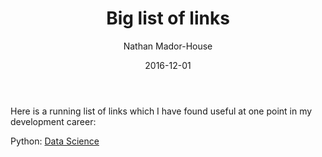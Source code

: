#+TITLE: Big list of links
#+AUTHOR: Nathan Mador-House
#+DATE: 2016-12-01
#+CATEGORY: Consumer
#+TAGS: Linux i3wm Laptops Chromebook
#+DESCRIPTION: Does it make sense to get a Chromebook primarily for use as a Linux ultrabook?
#+LANG: en
#+STATUS: published
#+STARTUP: showall

Here is a running list of links which I have found useful at one point in my development career:

Python:
[[https://sandipanweb.wordpress.com/][Data Science]]
